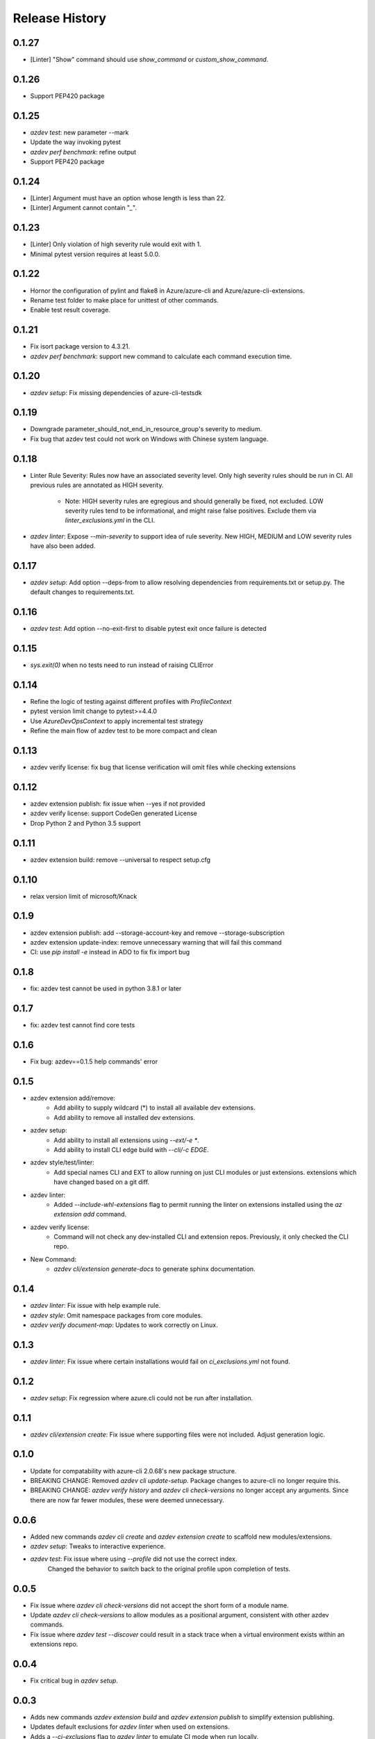 .. :changelog:

Release History
===============
0.1.27
++++++
* [Linter] "Show" command should use `show_command` or `custom_show_command`.

0.1.26
++++++
* Support PEP420 package

0.1.25
++++++
* `azdev test`: new parameter --mark
* Update the way invoking pytest
* `azdev perf benchmark`: refine output
* Support PEP420 package

0.1.24
++++++
* [Linter] Argument must have an option whose length is less than 22.
* [Linter] Argument cannot contain "`_`".

0.1.23
++++++
* [Linter] Only violation of high severity rule would exit with 1.
* Minimal pytest version requires at least 5.0.0.

0.1.22
++++++
* Hornor the configuration of pylint and flake8 in Azure/azure-cli and Azure/azure-cli-extensions.
* Rename test folder to make place for unittest of other commands.
* Enable test result coverage.

0.1.21
++++++
* Fix isort package version to 4.3.21.
* `azdev perf benchmark`: support new command to calculate each command execution time.

0.1.20
++++++
* `azdev setup`: Fix missing dependencies of azure-cli-testsdk

0.1.19
++++++
* Downgrade parameter_should_not_end_in_resource_group's severity to medium.
* Fix bug that azdev test could not work on Windows with Chinese system language.

0.1.18
++++++
* Linter Rule Severity: Rules now have an associated severity level. Only high severity rules should be run in CI. All previous rules are annotated as HIGH severity.

   * Note: HIGH severity rules are egregious and should generally be fixed, not excluded. LOW severity rules tend to be informational, and might raise false positives. Exclude them via `linter_exclusions.yml` in the CLI.

* `azdev linter`: Expose `--min-severity` to support idea of rule severity. New HIGH, MEDIUM and LOW severity rules have also been added.

0.1.17
++++++
* `azdev setup`: Add option --deps-from to allow resolving dependencies from requirements.txt or setup.py. The default changes to requirements.txt.

0.1.16
++++++
* `azdev test`: Add option --no-exit-first to disable pytest exit once failure is detected

0.1.15
++++++
* `sys.exit(0)` when no tests need to run instead of raising CLIError

0.1.14
++++++
* Refine the logic of testing against different profiles with `ProfileContext`
* pytest version limit change to pytest>=4.4.0
* Use `AzureDevOpsContext` to apply incremental test strategy
* Refine the main flow of azdev test to be more compact and clean

0.1.13
++++++
* azdev verify license: fix bug that license verification will omit files while checking extensions

0.1.12
++++++
* azdev extension publish: fix issue when --yes if not provided
* azdev verify license: support CodeGen generated License
* Drop Python 2 and Python 3.5 support

0.1.11
++++++
* azdev extension build: remove --universal to respect setup.cfg

0.1.10
++++++
* relax version limit of microsoft/Knack

0.1.9
++++++
* azdev extension publish: add --storage-account-key and remove --storage-subscription
* azdev extension update-index: remove unnecessary warning that will fail this command
* CI: use `pip install -e` instead in ADO to fix fix import bug

0.1.8
++++++
* fix: azdev test cannot be used in python 3.8.1 or later

0.1.7
++++++
* fix: azdev test cannot find core tests

0.1.6
++++++
* Fix bug: azdev==0.1.5 help commands' error

0.1.5
++++++
- azdev extension add/remove:
    - Add ability to supply wildcard (*) to install all available dev extensions.
    - Add ability to remove all installed dev extensions.
- azdev setup:
    - Add ability to install all extensions using `--ext/-e *`.
    - Add ability to install CLI edge build with `--cli/-c EDGE`.
- azdev style/test/linter:
    - Add special names CLI and EXT to allow running on just CLI modules or just extensions.
      extensions which have changed based on a git diff.
- azdev linter:
    - Added `--include-whl-extensions` flag to permit running the linter on extensions installed using
      the `az extension add` command.
- azdev verify license:
    - Command will not check any dev-installed CLI and extension repos. Previously, it only checked the CLI repo.
- New Command:
    - `azdev cli/extension generate-docs` to generate sphinx documentation.

0.1.4
++++++
* `azdev linter`: Fix issue with help example rule.
* `azdev style`: Omit namespace packages from core modules.
* `azdev verify document-map`: Updates to work correctly on Linux.

0.1.3
++++++
* `azdev linter`: Fix issue where certain installations would fail on `ci_exclusions.yml` not found.


0.1.2
++++++
* `azdev setup`: Fix regression where azure.cli could not be run after installation.

0.1.1
++++++
* `azdev cli/extension create`: Fix issue where supporting files were not included. Adjust generation logic.

0.1.0
++++++
* Update for compatability with azure-cli 2.0.68's new package structure.
* BREAKING CHANGE: Removed `azdev cli update-setup`. Package changes to azure-cli no longer require this.
* BREAKING CHANGE: `azdev verify history` and `azdev cli check-versions` no longer accept any arguments. Since there are
  now far fewer modules, these were deemed unnecessary.

0.0.6
++++++
* Added new commands `azdev cli create` and `azdev extension create` to scaffold new modules/extensions.
* `azdev setup`: Tweaks to interactive experience.
* `azdev test`: Fix issue where using `--profile` did not use the correct index.
                Changed the behavior to switch back to the original profile upon completion of tests.

0.0.5
++++++
* Fix issue where `azdev cli check-versions` did not accept the short form of a module name.
* Update `azdev cli check-versions` to allow modules as a positional argument, consistent with other azdev commands.
* Fix issue where `azdev test --discover` could result in a stack trace when a virtual environment exists within an extensions repo.

0.0.4
++++++
* Fix critical bug in `azdev setup`.

0.0.3
++++++
* Adds new commands `azdev extension build` and `azdev extension publish` to simplify extension publishing.
* Updates default exclusions for `azdev linter` when used on extensions.
* Adds a `--ci-exclusions` flag to `azdev linter` to emulate CI mode when run locally.
* Fix issue where `azdev test --discover` could result in a stack trace when a virtual environment exists within a cloned repo.
* Tweaks thresholds for `azdev per load-times`.

0.0.2
++++++

* Changes the behavior of `azdev test` to, by default, run tests on everything to be consistent with commands like `azdev style` and `azdev linter`.
* Removes `azdev verify version` and splits into two commands `azdev cli check-versions` and `azdev cli update-setup`.
* Various modifications to play nicely with azure-cli's CI build system.
* Revamps `azdev perf load-times` to reduce spurious failures.

0.0.1
++++++
* Initial release

